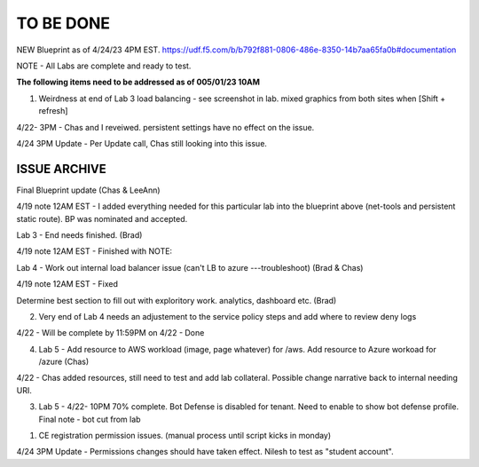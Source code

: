 TO BE DONE
===========

NEW Blueprint as of 4/24/23 4PM EST. https://udf.f5.com/b/b792f881-0806-486e-8350-14b7aa65fa0b#documentation

NOTE - All Labs are complete and ready to test. 

**The following items need to be addressed as of 005/01/23 10AM**

1. Weirdness at end of Lab 3 load balancing - see screenshot in lab. mixed graphics from both sites when [Shift + refresh] 

4/22- 3PM - Chas and I reveiwed. persistent settings have no effect on the issue. 

4/24 3PM Update - Per Update call, Chas still looking into this issue. 





ISSUE ARCHIVE
----------------

Final Blueprint update (Chas & LeeAnn) 

4/19 note 12AM EST - I added everything needed for this particular lab into the blueprint above (net-tools and persistent static route). BP was nominated and accepted.

Lab 3 - End needs finished.  (Brad) 

4/19 note 12AM EST - Finished with NOTE:

Lab 4 - Work out internal load balancer issue (can't LB to azure ---troubleshoot) (Brad & Chas)

4/19 note 12AM EST - Fixed 

Determine best section to fill out with exploritory work. analytics, dashboard etc. (Brad)

2. Very end of Lab 4 needs an adjustement to the service policy steps and add where to review deny logs

4/22 - Will be complete by 11:59PM on 4/22 - Done

4. Lab 5 - Add resource to AWS workload (image, page whatever) for /aws. Add resource to Azure workoad for /azure (Chas)

4/22 -  Chas added resources, still need to test and add lab collateral.  Possible change narrative back to internal needing URI.

3. Lab 5 - 4/22- 10PM 70% complete. Bot Defense is disabled for tenant. Need to enable to show bot defense profile. Final note - bot cut from lab 
 

1. CE registration permission issues. (manual process until script kicks in monday)

4/24 3PM Update - Permissions changes should have taken effect. Nilesh to test as "student account". 